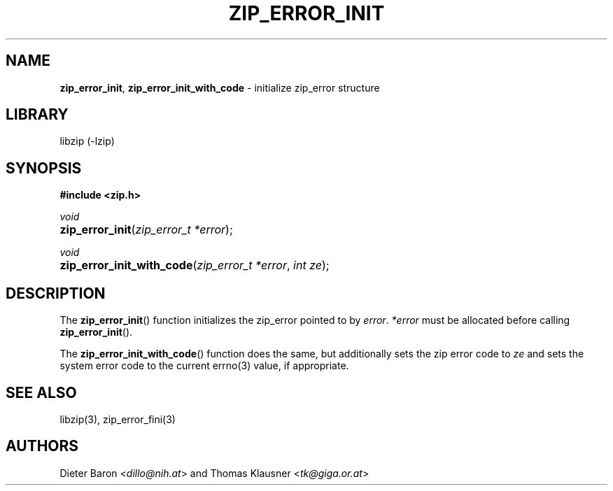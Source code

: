 .TH "ZIP_ERROR_INIT" "3" "December 2, 2014" "NiH" "Library Functions Manual"
.nh
.if n .ad l
.SH "NAME"
\fBzip_error_init\fR,
\fBzip_error_init_with_code\fR
\- initialize zip_error structure
.SH "LIBRARY"
libzip (-lzip)
.SH "SYNOPSIS"
\fB#include <zip.h>\fR
.sp
\fIvoid\fR
.PD 0
.HP 4n
\fBzip_error_init\fR(\fIzip_error_t\ *error\fR);
.PD
.PP
\fIvoid\fR
.PD 0
.HP 4n
\fBzip_error_init_with_code\fR(\fIzip_error_t\ *error\fR, \fIint\ ze\fR);
.PD
.SH "DESCRIPTION"
The
\fBzip_error_init\fR()
function initializes the zip_error pointed to by
\fIerror\fR.
\fI*error\fR
must be allocated before calling
\fBzip_error_init\fR().
.PP
The
\fBzip_error_init_with_code\fR()
function does the same, but additionally sets the zip error code to
\fIze\fR
and sets the system error code to the current
errno(3)
value, if appropriate.
.SH "SEE ALSO"
libzip(3),
zip_error_fini(3)
.SH "AUTHORS"
Dieter Baron <\fIdillo@nih.at\fR>
and
Thomas Klausner <\fItk@giga.or.at\fR>
